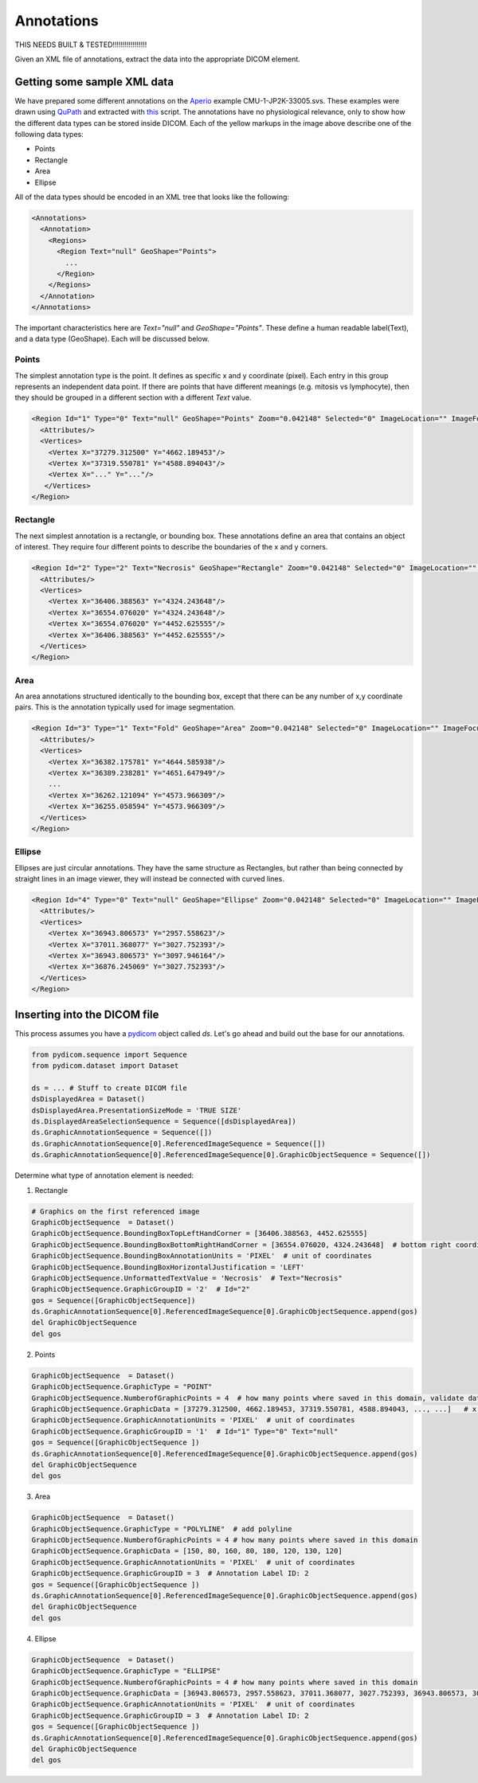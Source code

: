 Annotations
-----------

THIS NEEDS BUILT & TESTED!!!!!!!!!!!!!!!!!

Given an XML file of annotations, extract the data into the appropriate DICOM element.

.. |Annotation| image:: images/annotation.jpg
    :width: 800

|Annotation|

Getting some sample XML data
++++++++++++++++++++++++++++
We have prepared some different annotations on the Aperio_ example CMU-1-JP2K-33005.svs.
These examples were drawn using QuPath_ and extracted with this_ script. The annotations
have no physiological relevance, only to show how the different data types can be
stored inside DICOM. Each of the yellow markups in the image above describe one of the following data types:

* Points
* Rectangle
* Area
* Ellipse

All of the data types should be encoded in an XML tree that looks like the following:

.. code-block:: xml

    <Annotations>
      <Annotation>
        <Regions>
          <Region Text="null" GeoShape="Points">
            ...
          </Region>
        </Regions>
      </Annotation>
    </Annotations>

The important characteristics here are `Text="null"` and  `GeoShape="Points"`. These define a human readable label(Text),
and a data type (GeoShape). Each will be discussed below.

Points
======
The simplest annotation type is the point. It defines as specific x and y coordinate (pixel). Each entry in this group
represents an independent data point. If there are points that have different meanings (e.g. mitosis vs lymphocyte),
then they should be grouped in a different section with a different `Text` value.

.. code-block:: xml

  <Region Id="1" Type="0" Text="null" GeoShape="Points" Zoom="0.042148" Selected="0" ImageLocation="" ImageFocus="0" Length="74565.8" Area="213363186.2" LengthMicrons="18798.0" AreaMicrons="13560170.4" NegativeROA="0" InputRegionId="0" Analyze="1" DisplayId="1">
    <Attributes/>
    <Vertices>
      <Vertex X="37279.312500" Y="4662.189453"/>
      <Vertex X="37319.550781" Y="4588.894043"/>
      <Vertex X="..." Y="..."/>
     </Vertices>
  </Region>

Rectangle
=========
The next simplest annotation is a rectangle, or bounding box. These annotations define an area that contains an object
of interest. They require four different points to describe the boundaries of the x and y corners.


.. code-block:: xml

  <Region Id="2" Type="2" Text="Necrosis" GeoShape="Rectangle" Zoom="0.042148" Selected="0" ImageLocation="" ImageFocus="0" Length="74565.8" Area="213363186.2" LengthMicrons="18798.0" AreaMicrons="13560170.4" NegativeROA="0" InputRegionId="0" Analyze="1" DisplayId="1">
    <Attributes/>
    <Vertices>
      <Vertex X="36406.388563" Y="4324.243648"/>
      <Vertex X="36554.076020" Y="4324.243648"/>
      <Vertex X="36554.076020" Y="4452.625555"/>
      <Vertex X="36406.388563" Y="4452.625555"/>
    </Vertices>
  </Region>

Area
====

An area annotations structured identically to the bounding box, except that there can be any number of x,y coordinate
pairs. This is the annotation typically used for image segmentation.

.. code-block:: xml

  <Region Id="3" Type="1" Text="Fold" GeoShape="Area" Zoom="0.042148" Selected="0" ImageLocation="" ImageFocus="0" Length="74565.8" Area="213363186.2" LengthMicrons="18798.0" AreaMicrons="13560170.4" NegativeROA="0" InputRegionId="0" Analyze="1" DisplayId="1">
    <Attributes/>
    <Vertices>
      <Vertex X="36382.175781" Y="4644.585938"/>
      <Vertex X="36389.238281" Y="4651.647949"/>
      ...
      <Vertex X="36262.121094" Y="4573.966309"/>
      <Vertex X="36255.058594" Y="4573.966309"/>
    </Vertices>
  </Region>


Ellipse
=======

Ellipses are just circular annotations. They have the same structure as Rectangles, but rather than being connected by
straight lines in an image viewer, they will instead be connected with curved lines.

.. code-block:: xml

  <Region Id="4" Type="0" Text="null" GeoShape="Ellipse" Zoom="0.042148" Selected="0" ImageLocation="" ImageFocus="0" Length="74565.8" Area="213363186.2" LengthMicrons="18798.0" AreaMicrons="13560170.4" NegativeROA="0" InputRegionId="0" Analyze="1" DisplayId="1">
    <Attributes/>
    <Vertices>
      <Vertex X="36943.806573" Y="2957.558623"/>
      <Vertex X="37011.368077" Y="3027.752393"/>
      <Vertex X="36943.806573" Y="3097.946164"/>
      <Vertex X="36876.245069" Y="3027.752393"/>
    </Vertices>
  </Region>



Inserting into the DICOM file
+++++++++++++++++++++++++++++

This process assumes you have a `pydicom`_ object called `ds`. Let's go ahead and build out the base for our annotations.

.. code-block:: python

    from pydicom.sequence import Sequence
    from pydicom.dataset import Dataset

    ds = ... # Stuff to create DICOM file
    dsDisplayedArea = Dataset()
    dsDisplayedArea.PresentationSizeMode = 'TRUE SIZE'
    ds.DisplayedAreaSelectionSequence = Sequence([dsDisplayedArea])
    ds.GraphicAnnotationSequence = Sequence([])
    ds.GraphicAnnotationSequence[0].ReferencedImageSequence = Sequence([])
    ds.GraphicAnnotationSequence[0].ReferencedImageSequence[0].GraphicObjectSequence = Sequence([])

Determine what type of annotation element is needed:

1. Rectangle

.. code-block:: python


    # Graphics on the first referenced image
    GraphicObjectSequence  = Dataset()
    GraphicObjectSequence.BoundingBoxTopLeftHandCorner = [36406.388563, 4452.625555]
    GraphicObjectSequence.BoundingBoxBottomRightHandCorner = [36554.076020, 4324.243648]  # bottom right coordinates of bounding box [max_x, min_y]
    GraphicObjectSequence.BoundingBoxAnnotationUnits = 'PIXEL'  # unit of coordinates
    GraphicObjectSequence.BoundingBoxHorizontalJustification = 'LEFT'
    GraphicObjectSequence.UnformattedTextValue = 'Necrosis'  # Text="Necrosis"
    GraphicObjectSequence.GraphicGroupID = '2'  # Id="2"
    gos = Sequence([GraphicObjectSequence])
    ds.GraphicAnnotationSequence[0].ReferencedImageSequence[0].GraphicObjectSequence.append(gos)
    del GraphicObjectSequence
    del gos

2. Points

.. code-block:: python

    GraphicObjectSequence  = Dataset()
    GraphicObjectSequence.GraphicType = "POINT"
    GraphicObjectSequence.NumberofGraphicPoints = 4  # how many points where saved in this domain, validate data is complete
    GraphicObjectSequence.GraphicData = [37279.312500, 4662.189453, 37319.550781, 4588.894043, ..., ...]   # x,y coordinates of points [x0, y0, x1, y1 ....]
    GraphicObjectSequence.GraphicAnnotationUnits = 'PIXEL'  # unit of coordinates
    GraphicObjectSequence.GraphicGroupID = '1'  # Id="1" Type="0" Text="null"
    gos = Sequence([GraphicObjectSequence ])
    ds.GraphicAnnotationSequence[0].ReferencedImageSequence[0].GraphicObjectSequence.append(gos)
    del GraphicObjectSequence
    del gos


3. Area

.. code-block:: python

    GraphicObjectSequence  = Dataset()
    GraphicObjectSequence.GraphicType = "POLYLINE"  # add polyline
    GraphicObjectSequence.NumberofGraphicPoints = 4 # how many points where saved in this domain
    GraphicObjectSequence.GraphicData = [150, 80, 160, 80, 180, 120, 130, 120]
    GraphicObjectSequence.GraphicAnnotationUnits = 'PIXEL'  # unit of coordinates
    GraphicObjectSequence.GraphicGroupID = 3  # Annotation Label ID: 2
    gos = Sequence([GraphicObjectSequence ])
    ds.GraphicAnnotationSequence[0].ReferencedImageSequence[0].GraphicObjectSequence.append(gos)
    del GraphicObjectSequence
    del gos

4. Ellipse

.. code-block:: python

    GraphicObjectSequence  = Dataset()
    GraphicObjectSequence.GraphicType = "ELLIPSE"
    GraphicObjectSequence.NumberofGraphicPoints = 4 # how many points where saved in this domain
    GraphicObjectSequence.GraphicData = [36943.806573, 2957.558623, 37011.368077, 3027.752393, 36943.806573, 3097.946164, 36876.245069, 3027.752393]
    GraphicObjectSequence.GraphicAnnotationUnits = 'PIXEL'  # unit of coordinates
    GraphicObjectSequence.GraphicGroupID = 3  # Annotation Label ID: 2
    gos = Sequence([GraphicObjectSequence ])
    ds.GraphicAnnotationSequence[0].ReferencedImageSequence[0].GraphicObjectSequence.append(gos)
    del GraphicObjectSequence
    del gos


.. _Aperio: http://openslide.cs.cmu.edu/download/openslide-testdata/Aperio/
.. _QuPath: https://qupath.github.io/
.. _this: https://github.com/smujiang/WSITools/blob/695eb8854dd8f246b808c76d663fdcb7418aeb3b/wsitools/wsi_annotation/QuPath_scripts/export_anno_tcga_xml.groovy
.. _pydicom: https://pydicom.github.io/pydicom/stable/
